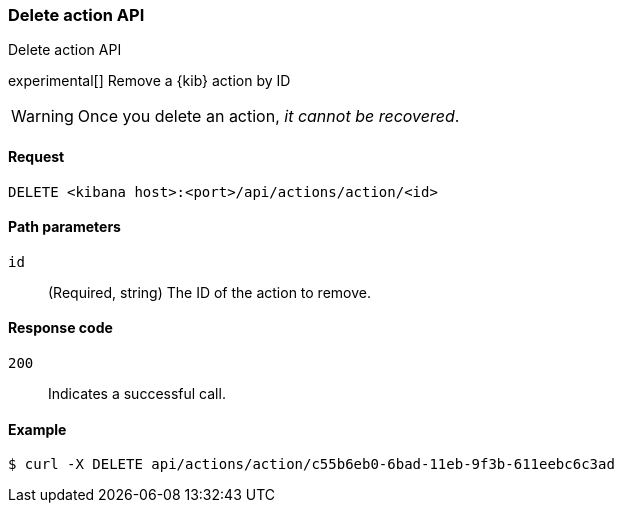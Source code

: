[[actions-and-connectors-api-delete]]
=== Delete action API
++++
<titleabbrev>Delete action API</titleabbrev>
++++

experimental[] Remove a {kib} action by ID

WARNING: Once you delete an action, _it cannot be recovered_.

[[actions-and-connectors-api-delete-request]]
==== Request

`DELETE <kibana host>:<port>/api/actions/action/<id>`

[[actions-and-connectors-api-delete-path-params]]
==== Path parameters

`id`::
  (Required, string) The ID of the action to remove.

[[actions-and-connectors-api-delete-response-codes]]
==== Response code

`200`::
  Indicates a successful call.

==== Example

[source,sh]
--------------------------------------------------
$ curl -X DELETE api/actions/action/c55b6eb0-6bad-11eb-9f3b-611eebc6c3ad
--------------------------------------------------
// KIBANA


